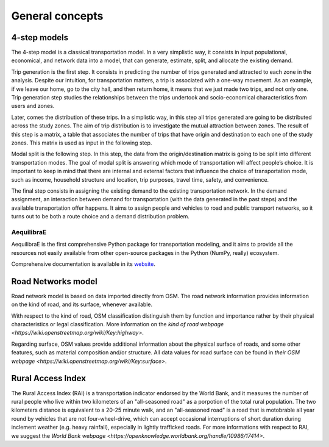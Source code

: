.. _concepts:

General concepts
================



4-step models
-------------

The 4-step model is a classical transportation model. In a very simplistic way,
it consists in input populational, economical, and network data into a model,
that can generate, estimate, split, and allocate the existing demand.

Trip generation is the first step. It consists in predicting the number of trips
generated and attracted to each zone in the analysis. Despite our intuition, for
transportation matters, a trip is associated with a one-way movement. As an example,
if we leave our home, go to the city hall, and then return home, it means that we
just made two trips, and not only one. Trip generation step studies the
relationships between the trips undertook and socio-economical characteristics
from users and zones.

Later, comes the distribution of these trips. In a simplistic way, in this step all
trips generated are going to be distributed across the study zones. The aim of trip
distribution is to investigate the mutual attraction between zones. The result of
this step is a matrix, a table that associates the number of trips that have origin
and destination to each one of the study zones. This matrix is used as input in the
following step.

Modal split is the following step. In this step, the data from the origin/destination
matrix is going to be split into different transportation modes. The goal of modal
split is answering which mode of transportation will affect people’s choice. It is
important to keep in mind that there are internal and external factors that influence
the choice of transportation mode, such as income, household structure and location,
trip purposes, travel time, safety, and convenience.

The final step consists in assigning the existing demand to the existing transportation
network. In the demand assignment, an interaction between demand for transportation
(with the data generated in the past steps) and the available transportation offer
happens. It aims to assign people and vehicles to road and public transport networks,
so it turns out to be both a route choice and a demand distribution problem.

.. _aequilibrae:

AequilibraE
~~~~~~~~~~~

AequilibraE is the first comprehensive Python package for transportation
modeling, and it aims to provide all the resources not easily available from
other open-source packages in the Python (NumPy, really) ecosystem.

Comprehensive documentation is available in its `website
<http://aequilibrae.com/python/latest/>`_.


Road Networks model
-------------------

Road network model is based on data imported directly from OSM. The road network
information provides information on the kind of road, and its surface, whenever
available.

With respect to the kind of road, OSM classification distinguish them by function
and importance rather by their physical characteristics or legal classification. More
information on the `kind of road webpage <https://wiki.openstreetmap.org/wiki/Key:highway>`.

Regarding surface, OSM values provide additional information about the physical surface of
roads, and some other features, such as material composition and/or structure. All data
values for road surface can be found in `their OSM webpage <https://wiki.openstreetmap.org/wiki/Key:surface>`.

.. _rural_access_index:

Rural Access Index
------------------

The Rural Access Index (RAI) is a transportation indicator endorsed by the World
Bank, and it measures the number of rural people who live within two kilometers
of an "all-seasoned road" as a porpotion of the total rural population. The two
kilometers distance is equivalent to a 20-25 minute walk, and an "all-seasoned road"
is a road that is motobrable all year round by vehicles that are not
four-wheel-drive, which can accept occasional interruptions of short duration
during inclement weather (e.g. heavy rainfall), especially in lightly trafficked
roads. For more informations with respect to RAI, we suggest the `World Bank webpage
<https://openknowledge.worldbank.org/handle/10986/17414>`.

